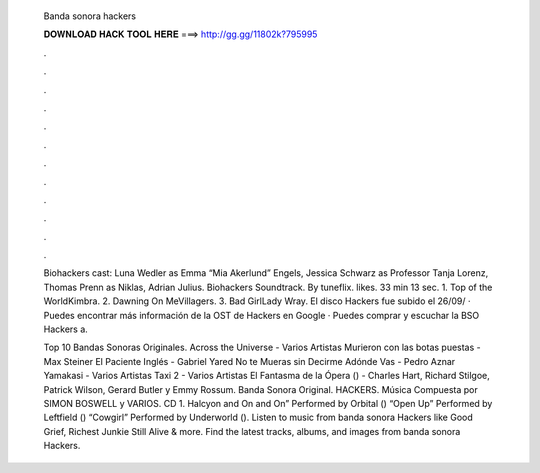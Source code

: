   Banda sonora hackers
  
  
  
  𝐃𝐎𝐖𝐍𝐋𝐎𝐀𝐃 𝐇𝐀𝐂𝐊 𝐓𝐎𝐎𝐋 𝐇𝐄𝐑𝐄 ===> http://gg.gg/11802k?795995
  
  
  
  .
  
  
  
  .
  
  
  
  .
  
  
  
  .
  
  
  
  .
  
  
  
  .
  
  
  
  .
  
  
  
  .
  
  
  
  .
  
  
  
  .
  
  
  
  .
  
  
  
  .
  
  Biohackers cast: Luna Wedler as Emma “Mia Akerlund” Engels, Jessica Schwarz as Professor Tanja Lorenz, Thomas Prenn as Niklas, Adrian Julius. Biohackers Soundtrack. By tuneflix. likes. 33 min 13 sec. 1. Top of the WorldKimbra. 2. Dawning On MeVillagers. 3. Bad GirlLady Wray. El disco Hackers fue subido el 26/09/ · Puedes encontrar más información de la OST de Hackers en Google · Puedes comprar y escuchar la BSO Hackers a.
  
  Top 10 Bandas Sonoras Originales. Across the Universe - Varios Artistas Murieron con las botas puestas - Max Steiner El Paciente Inglés - Gabriel Yared No te Mueras sin Decirme Adónde Vas - Pedro Aznar Yamakasi - Varios Artistas Taxi 2 - Varios Artistas El Fantasma de la Ópera () - Charles Hart, Richard Stilgoe, Patrick Wilson, Gerard Butler y Emmy Rossum. Banda Sonora Original. HACKERS. Música Compuesta por SIMON BOSWELL y VARIOS. CD 1. Halcyon and On and On” Performed by Orbital () “Open Up” Performed by Leftfield () “Cowgirl” Performed by Underworld (). Listen to music from banda sonora Hackers like Good Grief, Richest Junkie Still Alive & more. Find the latest tracks, albums, and images from banda sonora Hackers.
